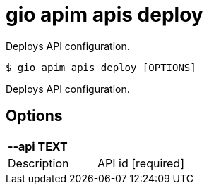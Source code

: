 = gio apim apis deploy

Deploys API configuration.

[source,shell]
----
$ gio apim apis deploy [OPTIONS]
----

Deploys API configuration.

== Options

[cols="2a*"]

|===

2+| *--api TEXT*

|Description | API id  [required]

|===
